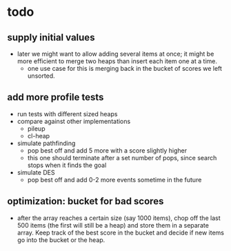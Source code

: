 * todo
** supply initial values
   - later we might want to allow adding several items at once; it
     might be more efficient to merge two heaps than insert each item
     one at a time.
     - one use case for this is merging back in the bucket of scores
       we left unsorted.
** add more profile tests
   - run tests with different sized heaps
   - compare against other implementations
     - pileup
     - cl-heap
   - simulate pathfinding
     - pop best off and add 5 more with a score slightly higher
     - this one should terminate after a set number of pops, since
       search stops when it finds the goal
   - simulate DES
     - pop best off and add 0-2 more events sometime in the future
** optimization: bucket for bad scores
   - after the array reaches a certain size (say 1000 items), chop off
     the last 500 items (the first will still be a heap) and store
     them in a separate array. Keep track of the best score in the
     bucket and decide if new items go into the bucket or the heap.

